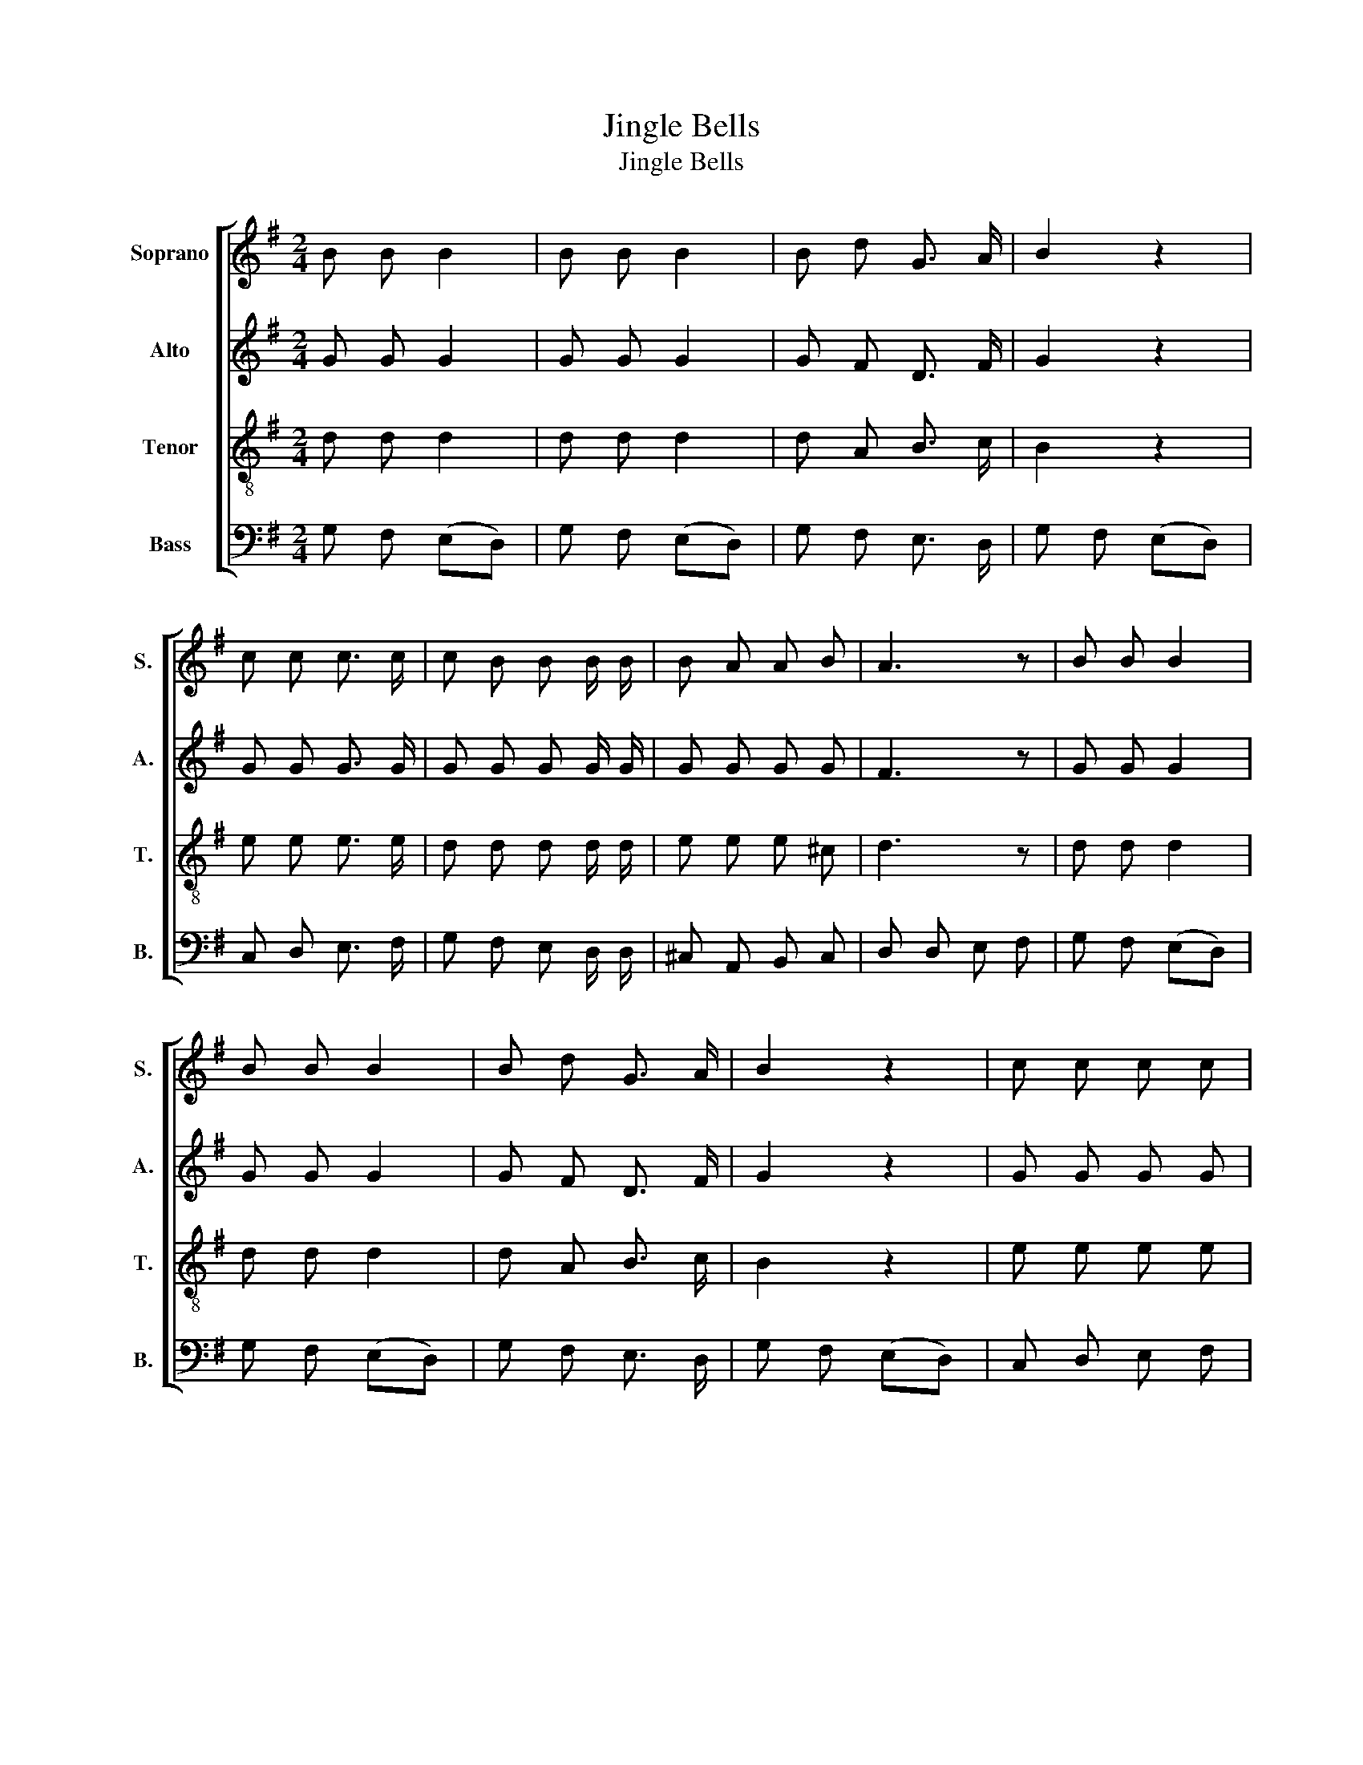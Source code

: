 X:1
T:Jingle Bells
T:Jingle Bells
%%score [ 1 2 3 4 ]
L:1/8
M:2/4
K:G
V:1 treble nm="Soprano" snm="S."
V:2 treble nm="Alto" snm="A."
V:3 treble-8 nm="Tenor" snm="T."
V:4 bass nm="Bass" snm="B."
V:1
 B B B2 | B B B2 | B d G3/2 A/ | B2 z2 | c c c3/2 c/ | c B B B/ B/ | B A A B | A3 z | B B B2 | %9
 B B B2 | B d G3/2 A/ | B2 z2 | c c c c | c B B B/ B/ | d d c A | G3 z | z2 z D | D B A G | D3 D | %19
 E c B A | E4 | z A B c | d d B A | d4 | z2 z D | D B A G | D4 | z c B A | E c B A | d d d d | %30
 e d c A | G2 d2!D.C.! |] %32
V:2
 G G G2 | G G G2 | G F D3/2 F/ | G2 z2 | G G G3/2 G/ | G G G G/ G/ | G G G G | F3 z | G G G2 | %9
 G G G2 | G F D3/2 F/ | G2 z2 | G G G G | G G G G/ G/ | F F F F | G3 D | D B A G | D3 D/ D/ | %18
 D B A G | E3 E | E c B A | F3 F | F F F F | G3 G | D B A G | D3 D | D B A G | E3 E | C E G E | %29
 G G G G | F F F F | G2 F2 |] %32
V:3
 d d d2 | d d d2 | d A B3/2 c/ | B2 z2 | e e e3/2 e/ | d d d d/ d/ | e e e ^c | d3 z | d d d2 | %9
 d d d2 | d A B3/2 c/ | B2 z2 | e e e e | d d d d/ d/ | c c c c | B3 B | B d d B | B3 B/ B/ | %18
 B d d d | G3 G | G G G G | A3 A | d d d d | d3 d | B d d B | B3 B | B d d d | G3 G | G G c c | %29
 B B B B | c c c c | B2 A2 |] %32
V:4
 G, F, (E,D,) | G, F, (E,D,) | G, F, E,3/2 D,/ | G, F, (E,D,) | C, D, E,3/2 F,/ | %5
 G, F, E, D,/ D,/ | ^C, A,, B,, C, | D, D, E, F, | G, F, (E,D,) | G, F, (E,D,) | G, F, E,3/2 D,/ | %11
 G, F, (E,D,) | C, D, E, F, | G, F, E, D,/ D,/ | D, D, E, F, | G,3 G, | G, G, F, G, | G,3 G,/ G,/ | %18
 G, G, F, B,, | C,3 C, | C, C, E, E, | D,3 D, | D D, E, F, | G, F, F, G, | D, D, E, F, | G,3 G, | %26
 G, G, F, B,, | C,3 C, | C, D, E, F, | G, F, E, D, | D, D, E, F, | G,2 D,2 |] %32

